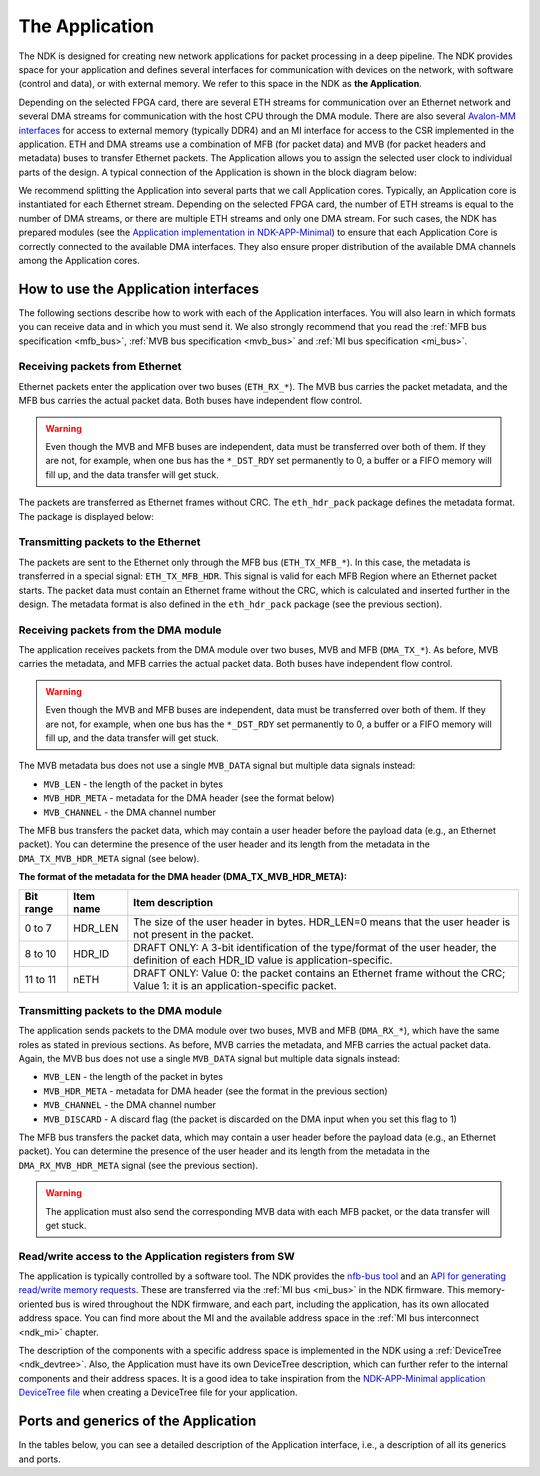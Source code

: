 .. _ndk_app:

The Application
===============
The NDK is designed for creating new network applications for packet processing in a deep pipeline. The NDK provides space for your application and defines several interfaces for communication with devices on the network, with software (control and data), or with external memory. We refer to this space in the NDK as **the Application**.

Depending on the selected FPGA card, there are several ETH streams for communication over an Ethernet network and several DMA streams for communication with the host CPU through the DMA module. There are also several `Avalon-MM interfaces <https://www.intel.com/content/www/us/en/docs/programmable/683091/22-3/introduction-to-memory-mapped-interfaces.html>`_ for access to external memory (typically DDR4) and an MI interface for access to the CSR implemented in the application. ETH and DMA streams use a combination of MFB (for packet data) and MVB (for packet headers and metadata) buses to transfer Ethernet packets. The Application allows you to assign the selected user clock to individual parts of the design. A typical connection of the Application is shown in the block diagram below:

.. image:: img/ndk_app.drawio.svg
    :align: center
    :width: 100 %

We recommend splitting the Application into several parts that we call Application cores. Typically, an Application core is instantiated for each Ethernet stream. Depending on the selected FPGA card, the number of ETH streams is equal to the number of DMA streams, or there are multiple ETH streams and only one DMA stream. For such cases, the NDK has prepared modules (see the `Application implementation in NDK-APP-Minimal <https://github.com/CESNET/ndk-app-minimal/blob/main/app/intel/application_core.vhd>`_) to ensure that each Application Core is correctly connected to the available DMA interfaces. They also ensure proper distribution of the available DMA channels among the Application cores.

How to use the Application interfaces
*************************************

The following sections describe how to work with each of the Application interfaces. You will also learn in which formats you can receive data and in which you must send it. We also strongly recommend that you read the :ref:`MFB bus specification <mfb_bus>`, :ref:`MVB bus specification <mvb_bus>` and :ref:`MI bus specification <mi_bus>`.

Receiving packets from Ethernet
-------------------------------

Ethernet packets enter the application over two buses (``ETH_RX_*``). The MVB bus carries the packet metadata, and the MFB bus carries the actual packet data. Both buses have independent flow control.

.. WARNING::
    Even though the MVB and MFB buses are independent, data must be transferred over both of them. If they are not, for example, when one bus has the ``*_DST_RDY`` set permanently to 0, a buffer or a FIFO memory will fill up, and the data transfer will get stuck.

The packets are transferred as Ethernet frames without CRC. The ``eth_hdr_pack`` package defines the metadata format. The package is displayed below:

.. vhdl:autopackage:: eth_hdr_pack

Transmitting packets to the Ethernet
------------------------------------

The packets are sent to the Ethernet only through the MFB bus (``ETH_TX_MFB_*``). In this case, the metadata is transferred in a special signal: ``ETH_TX_MFB_HDR``. This signal is valid for each MFB Region where an Ethernet packet starts. The packet data must contain an Ethernet frame without the CRC, which is calculated and inserted further in the design. The metadata format is also defined in the ``eth_hdr_pack`` package (see the previous section).

Receiving packets from the DMA module
-------------------------------------

The application receives packets from the DMA module over two buses, MVB and MFB (``DMA_TX_*``). As before, MVB carries the metadata, and MFB carries the actual packet data. Both buses have independent flow control.

.. WARNING::
    Even though the MVB and MFB buses are independent, data must be transferred over both of them. If they are not, for example, when one bus has the ``*_DST_RDY`` set permanently to 0, a buffer or a FIFO memory will fill up, and the data transfer will get stuck.

The MVB metadata bus does not use a single ``MVB_DATA`` signal but  multiple data signals instead:

- ``MVB_LEN`` - the length of the packet in bytes
- ``MVB_HDR_META`` - metadata for the DMA header (see the format below)
- ``MVB_CHANNEL`` - the DMA channel number

The MFB bus transfers the packet data, which may contain a user header before the payload data (e.g., an Ethernet packet). You can determine the presence of the user header and its length from the metadata in the ``DMA_TX_MVB_HDR_META`` signal (see below).

**The format of the metadata for the DMA header (DMA_TX_MVB_HDR_META):**

========= ========== ===========================================
Bit range Item name  Item description
========= ========== ===========================================
0  to 7   HDR_LEN    The size of the user header in bytes. HDR_LEN=0 means that the user header is not present in the packet.
8  to 10  HDR_ID     DRAFT ONLY: A 3-bit identification of the type/format of the user header, the definition of each HDR_ID value is application-specific.
11 to 11  nETH       DRAFT ONLY: Value 0: the packet contains an Ethernet frame without the CRC; Value 1: it is an application-specific packet.
========= ========== ===========================================

Transmitting packets to the DMA module
--------------------------------------

The application sends packets to the DMA module over two buses, MVB and MFB (``DMA_RX_*``), which have the same roles as stated in previous sections. As before, MVB carries the metadata, and MFB carries the actual packet data. Again, the MVB bus does not use a single ``MVB_DATA`` signal but multiple data signals instead:

- ``MVB_LEN`` - the length of the packet in bytes
- ``MVB_HDR_META`` - metadata for DMA header (see the format in the previous section)
- ``MVB_CHANNEL`` - the DMA channel number
- ``MVB_DISCARD`` - A discard flag (the packet is discarded on the DMA input when you set this flag to 1)

The MFB bus transfers the packet data, which may contain a user header before the payload data (e.g., an Ethernet packet). 
You can determine the presence of the user header and its length from the metadata in the ``DMA_RX_MVB_HDR_META`` signal (see the previous section).

.. WARNING::
    The application must also send the corresponding MVB data with each MFB packet, or the data transfer will get stuck.

Read/write access to the Application registers from SW
------------------------------------------------------

The application is typically controlled by a software tool. The NDK provides the `nfb-bus tool <https://cesnet.github.io/ndk-sw/tools/nfb-bus.html#nfb-bus>`_ and an `API for generating read/write memory requests <https://cesnet.github.io/ndk-sw/libnfb-quick-start-registers.html>`_. These are transferred via the :ref:`MI bus <mi_bus>` in the NDK firmware. This memory-oriented bus is wired throughout the NDK firmware, and each part, including the application, has its own allocated address space. You can find more about the MI and the available address space in the :ref:`MI bus interconnect <ndk_mi>` chapter.

The description of the components with a specific address space is implemented in the NDK using a :ref:`DeviceTree <ndk_devtree>`. Also, the Application must have its own DeviceTree description, which can further refer to the internal components and their address spaces. It is a good idea to take inspiration from the `NDK-APP-Minimal application DeviceTree file <https://github.com/CESNET/ndk-app-minimal/blob/main/app/intel/DevTree.tcl>`_ when creating a DeviceTree file for your application.

Ports and generics of the Application
*************************************

In the tables below, you can see a detailed description of the Application interface, i.e., a description of all its generics and ports.

.. vhdl:autoentity:: APPLICATION_CORE
